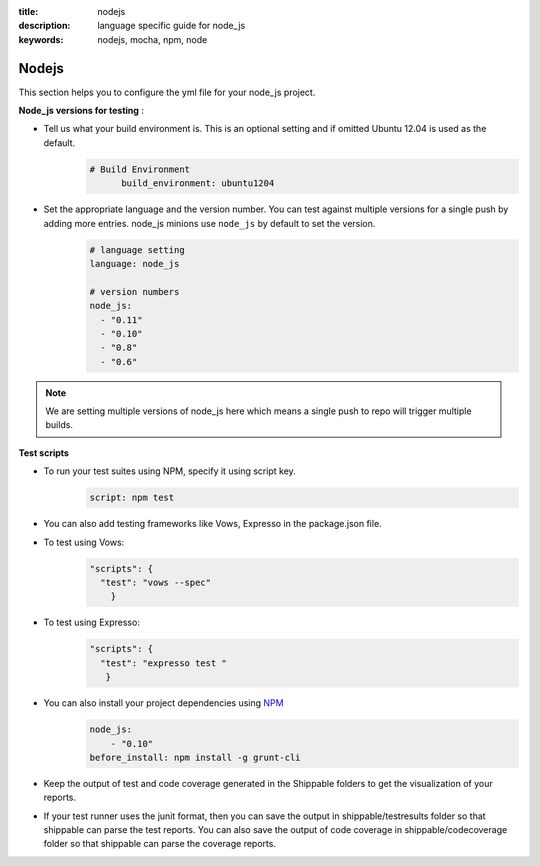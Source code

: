 :title: nodejs
:description:  language specific guide for node_js
:keywords: nodejs, mocha, npm, node

.. _langnodejs:

Nodejs 
======

This section helps you to configure the yml file for your node_js project.

**Node_js versions for testing** :

- Tell us what your build environment is. This is an optional setting and if omitted Ubuntu 12.04 is used as the default.
    .. code-block:: bash
    
        # Build Environment
              build_environment: ubuntu1204

- Set the appropriate language and the version number. You can test against multiple versions for a single push by adding more entries. node_js minions use ``node_js`` by default to set the version.
    .. code-block:: bash
	
	# language setting
	language: node_js
	
	# version numbers
	node_js:
  	  - "0.11"
	  - "0.10"
          - "0.8"
          - "0.6"

.. note::
 We are setting multiple versions of node_js here which means a single push to repo will trigger multiple builds. 

**Test scripts**

- To run your test suites using NPM, specify it using script key.  
	.. code-block:: bash
		
		script: npm test

-  You can also add testing frameworks like Vows, Expresso in the package.json file.

-  To test using Vows:
	.. code-block:: python 	

            "scripts": {
              "test": "vows --spec"
        	} 

-  To test using Expresso:
	.. code-block:: python
	    
             "scripts": {
               "test": "expresso test "
        	}

-  You can also install your project dependencies using `NPM <http://npmjs.org/>`_
	.. code-block:: python
	   
              node_js:
	          - "0.10"
	      before_install: npm install -g grunt-cli
      
-  Keep the output of test and code coverage generated in the Shippable folders to get the visualization of your reports.

-  If your test runner uses the junit format, then you can save the output in shippable/testresults folder so that shippable can parse the test reports. You can also save the output of code coverage in shippable/codecoverage folder so that shippable can parse the coverage reports.

 
